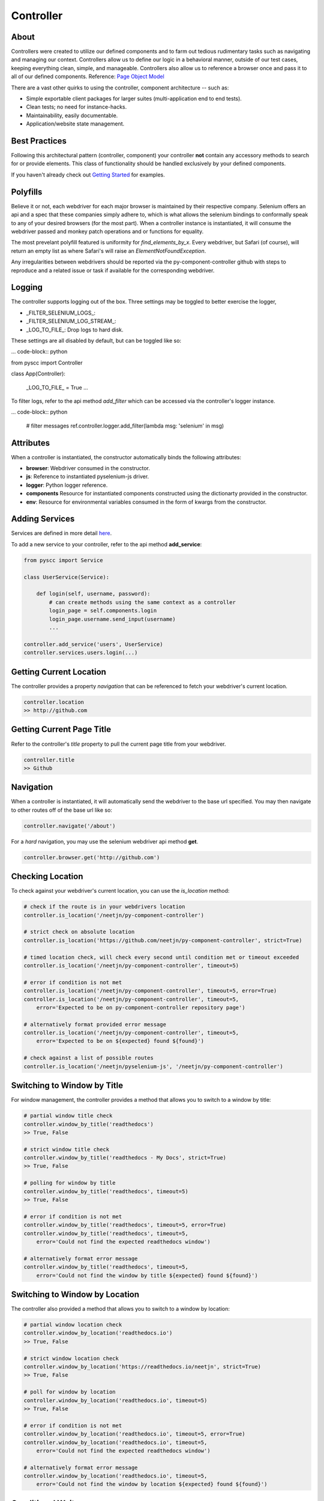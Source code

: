 ==========
Controller
==========

About
=====

Controllers were created to utilize our defined components and to farm out tedious rudimentary tasks such as navigating and managing our context.
Controllers allow us to define our logic in a behavioral manner, outside of our test cases, keeping everything clean, simple, and manageable.
Controllers also allow us to reference a browser once and pass it to all of our defined components. Reference: `Page Object Model <http://www.guru99.com/page-object-model-pom-page-factory-in-selenium-ultimate-guide.html>`_

There are a vast other quirks to using the controller, component architecture -- such as:

* Simple exportable client packages for larger suites (multi-application end to end tests).
* Clean tests; no need for instance-hacks.
* Maintainability, easily documentable.
* Application/website state management.

Best Practices
==============

Following this architectural pattern (controller, component) your controller **not** contain any accessory methods to search for or provide elements.
This class of functionality should be handled exclusively by your defined components.

If you haven't already check out `Getting Started <http://py-component-controller.readthedocs.io/en/latest/getting_started.html>`_ for examples.

Polyfills
=========

Believe it or not, each webdriver for each major browser is maintained by their respective company.
Selenium offers an api and a spec that these companies simply adhere to, which is what allows the selenium bindings to conformally speak to any of your desired browsers (for the most part).
When a controller instance is instantiated, it will consume the webdriver passed and monkey patch operations and or functions for equality.

The most prevelant polyfill featured is uniformity for `find_elements_by_x`. Every webdriver, but Safari (of course), will return an empty list as where Safari's will raise an `ElementNotFoundException`.

Any irregularities between webdrivers should be reported via the py-component-controller github with steps to reproduce and a related issue or task if available for the corresponding webdriver.

Logging
=======

The controller supports logging out of the box. Three settings may be toggled to better exercise the logger,

* _FILTER_SELENIUM_LOGS_:
* _FILTER_SELENIUM_LOG_STREAM_:
* _LOG_TO_FILE_: Drop logs to hard disk.

These settings are all disabled by default, but can be toggled like so:

... code-block:: python

from pyscc import Controller


class App(Controller):

    _LOG_TO_FILE_ = True
    ...

To filter logs, refer to the api method `add_filter` which can be accessed via the controller's logger instance.

... code-block:: python

    # filter messages
    ref.controller.logger.add_filter(lambda msg: 'selenium' in msg)


Attributes
==========

When a controller is instantiated, the constructor automatically binds the following attributes:

* **browser**: Webdriver consumed in the constructor.
* **js**: Reference to instantiated pyselenium-js driver.
* **logger**: Python logger reference.
* **components** Resource for instantiated components constructed using the dictionarty provided in the constructor.
* **env**: Resource for environmental variables consumed in the form of kwargs from the constructor.

Adding Services
===============

Services are defined in more detail `here <http://py-component-controller.readthedocs.io/en/latest/service.html>`_.

To add a new service to your controller, refer to the api method **add_service**:

.. code-block:: python

    from pyscc import Service

    class UserService(Service):

        def login(self, username, password):
            # can create methods using the same context as a controller
            login_page = self.components.login
            login_page.username.send_input(username)
            ...

    controller.add_service('users', UserService)
    controller.services.users.login(...)

Getting Current Location
==========================

The controller provides a property *navigation* that can be referenced to fetch your webdriver's current location.

.. code-block:: python

    controller.location
    >> http://github.com

Getting Current Page Title
==========================

Refer to the controller's *title* property to pull the current page title from your webdriver.

.. code-block:: python

    controller.title
    >> Github

Navigation
==========

When a controller is instantiated, it will automatically send the webdriver to the base url specified.
You may then navigate to other routes off of the base url like so:

.. code-block:: python

    controller.navigate('/about')

For a *hard* navigation, you may use the selenium webdriver api method **get**.

.. code-block:: python

    controller.browser.get('http://github.com')

Checking Location
=================

To check against your webdriver's current location, you can use the *is_location* method:

.. code-block:: python

    # check if the route is in your webdrivers location
    controller.is_location('/neetjn/py-component-controller')

    # strict check on absolute location
    controller.is_location('https://github.com/neetjn/py-component-controller', strict=True)

    # timed location check, will check every second until condition met or timeout exceeded
    controller.is_location('/neetjn/py-component-controller', timeout=5)

    # error if condition is not met
    controller.is_location('/neetjn/py-component-controller', timeout=5, error=True)
    controller.is_location('/neetjn/py-component-controller', timeout=5,
        error='Expected to be on py-component-controller repository page')

    # alternatively format provided error message
    controller.is_location('/neetjn/py-component-controller', timeout=5,
        error='Expected to be on ${expected} found ${found}')

    # check against a list of possible routes
    controller.is_location('/neetjn/pyselenium-js', '/neetjn/py-component-controller')

Switching to Window by Title
===============================

For window management, the controller provides a method that allows you to switch to a window by title:

.. code-block:: python

    # partial window title check
    controller.window_by_title('readthedocs')
    >> True, False

    # strict window title check
    controller.window_by_title('readthedocs - My Docs', strict=True)
    >> True, False

    # polling for window by title
    controller.window_by_title('readthedocs', timeout=5)
    >> True, False

    # error if condition is not met
    controller.window_by_title('readthedocs', timeout=5, error=True)
    controller.window_by_title('readthedocs', timeout=5,
        error='Could not find the expected readthedocs window')

    # alternatively format error message
    controller.window_by_title('readthedocs', timeout=5,
        error='Could not find the window by title ${expected} found ${found}')

Switching to Window by Location
===============================

The controller also provided a method that allows you to switch to a window by location:

.. code-block:: python

    # partial window location check
    controller.window_by_location('readthedocs.io')
    >> True, False

    # strict window location check
    controller.window_by_location('https://readthedocs.io/neetjn', strict=True)
    >> True, False

    # poll for window by location
    controller.window_by_location('readthedocs.io', timeout=5)
    >> True, False

    # error if condition is not met
    controller.window_by_location('readthedocs.io', timeout=5, error=True)
    controller.window_by_location('readthedocs.io', timeout=5,
        error='Could not find the expected readthedocs window')

    # alternatively format error message
    controller.window_by_location('readthedocs.io', timeout=5,
        error='Could not find the window by location ${expected} found ${found}')

Conditional Waits
=================

Unlike the official selenium bindings, the controller allows an interface for an all-purpose general conditional wait.

.. code-block:: python

    # wait 5 seconds for element to be visible
    # you may pass any callable object as a condition that returns a truthy value
    controller.wait(timeout=5, condition=element.check.visible)

    # wait for 10 seconds for window to be available with the title "Github"
    controller.wait(timeout=10,
        condition=lambda: controller.window_by_title('Github'))
    >> True, False

    # by design the wait will ignore any exceptions raised while checking the condition
    # for debugging purposes, you may toggle the throw_error flag to raise the last error
    controller.wait(timeout=5, throw_error=True, condition=lambda: 0/0)

    # you may toggle the reverse flag to check for a falsy value
    controller.wait(timeout=5, reverse=True, condition=element.check.invisible)


Take a Screenshot
=================

To take a screenshot and drop it to your host machine, use the *screen_shot* method:

.. code-block:: python

    controller.screen_shot('logout')

The screenshot prefix is optional, but this method will automatically generate a unique file name to deter from any io errors and preserve your artifacts.

Get Browser Console Logs
========================

Using `pyselenium-js <https://github.com/neetjn/pyselenium-js/blob/master/pyseleniumjs/e2ejs.py#L130>`_ under the hood we can log our browser's console output.
To initialize the logger, you can reference the *console_logger* method from the controller's js attribute (pysjs reference).
Once you've initialized the logger, use the controller api method *browser_logs* to drop your logs to your host machine.

.. code-block:: python

    # initialize logger
    controller.js.console_logger()

    # dump browser console logs
    controller.browser_logs()

    # dump browsers logs with a log name
    controller.browser_logs('error.logout.redirect')


Terminate Webdriver Session
===========================

Equipped with the controller is an all-webdriver termination mechanism.
This can be especially helpful for provisioned environments using both local and remote webdrivers.

.. code-block:: python

    controller.exit()
